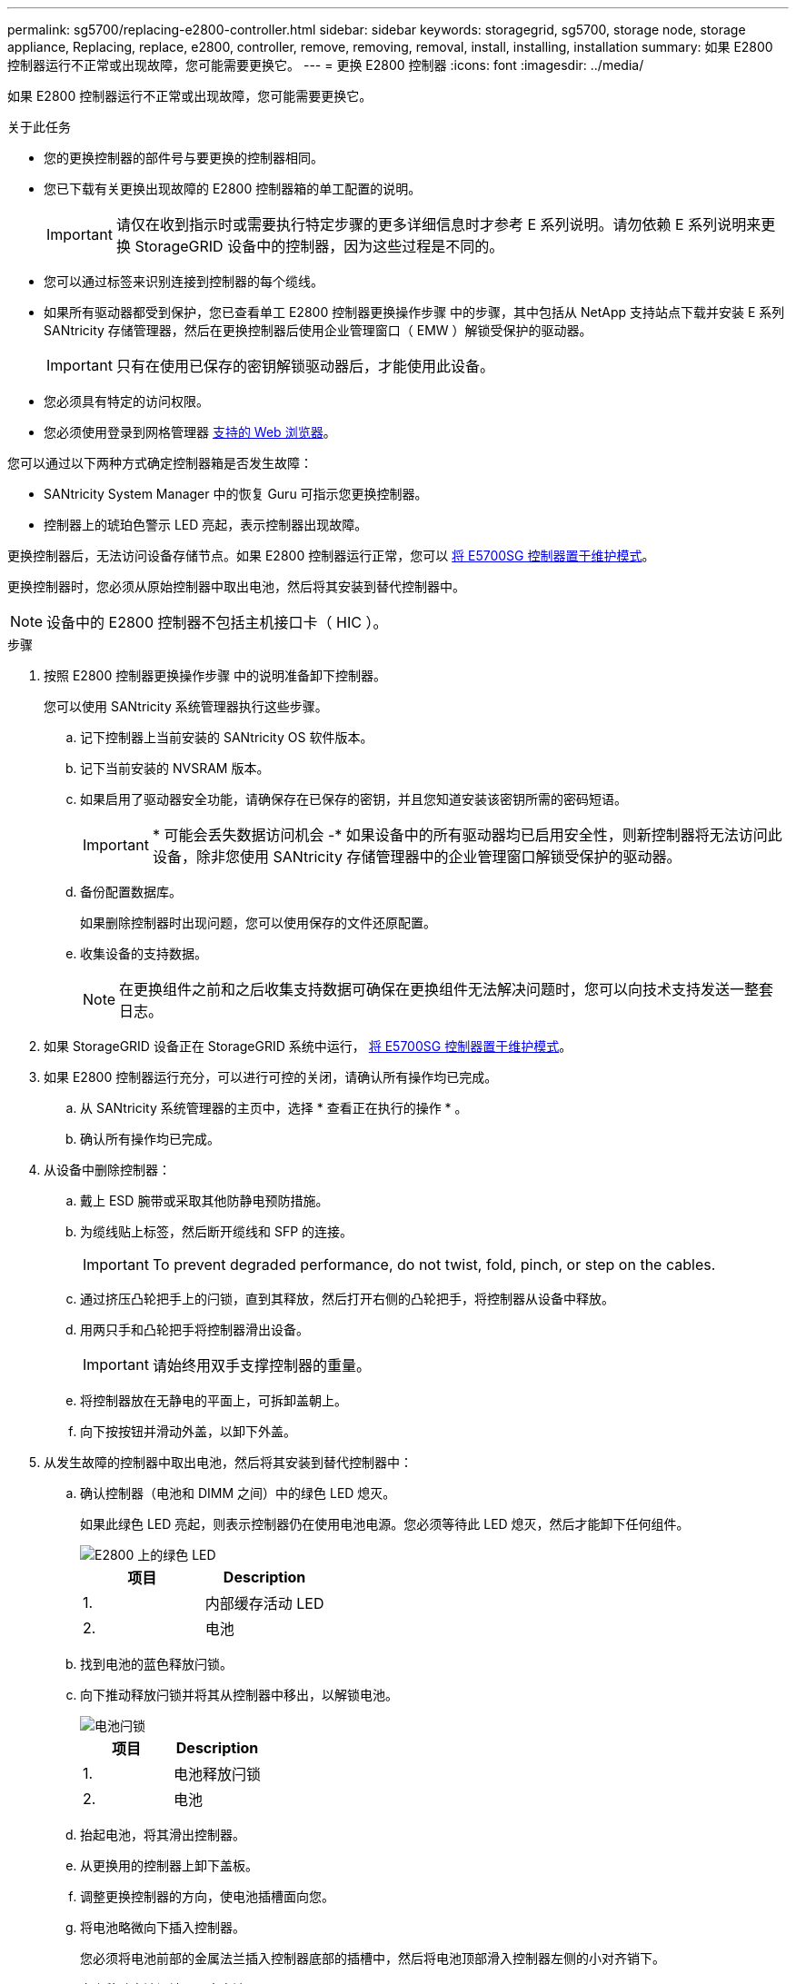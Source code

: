 ---
permalink: sg5700/replacing-e2800-controller.html 
sidebar: sidebar 
keywords: storagegrid, sg5700, storage node, storage appliance, Replacing, replace, e2800, controller, remove, removing, removal, install, installing, installation 
summary: 如果 E2800 控制器运行不正常或出现故障，您可能需要更换它。 
---
= 更换 E2800 控制器
:icons: font
:imagesdir: ../media/


[role="lead"]
如果 E2800 控制器运行不正常或出现故障，您可能需要更换它。

.关于此任务
* 您的更换控制器的部件号与要更换的控制器相同。
* 您已下载有关更换出现故障的 E2800 控制器箱的单工配置的说明。
+

IMPORTANT: 请仅在收到指示时或需要执行特定步骤的更多详细信息时才参考 E 系列说明。请勿依赖 E 系列说明来更换 StorageGRID 设备中的控制器，因为这些过程是不同的。

* 您可以通过标签来识别连接到控制器的每个缆线。
* 如果所有驱动器都受到保护，您已查看单工 E2800 控制器更换操作步骤 中的步骤，其中包括从 NetApp 支持站点下载并安装 E 系列 SANtricity 存储管理器，然后在更换控制器后使用企业管理窗口（ EMW ）解锁受保护的驱动器。
+

IMPORTANT: 只有在使用已保存的密钥解锁驱动器后，才能使用此设备。

* 您必须具有特定的访问权限。
* 您必须使用登录到网格管理器 xref:../admin/web-browser-requirements.adoc[支持的 Web 浏览器]。


您可以通过以下两种方式确定控制器箱是否发生故障：

* SANtricity System Manager 中的恢复 Guru 可指示您更换控制器。
* 控制器上的琥珀色警示 LED 亮起，表示控制器出现故障。


更换控制器后，无法访问设备存储节点。如果 E2800 控制器运行正常，您可以 xref:placing-appliance-into-maintenance-mode.adoc[将 E5700SG 控制器置于维护模式]。

更换控制器时，您必须从原始控制器中取出电池，然后将其安装到替代控制器中。


NOTE: 设备中的 E2800 控制器不包括主机接口卡（ HIC ）。

.步骤
. 按照 E2800 控制器更换操作步骤 中的说明准备卸下控制器。
+
您可以使用 SANtricity 系统管理器执行这些步骤。

+
.. 记下控制器上当前安装的 SANtricity OS 软件版本。
.. 记下当前安装的 NVSRAM 版本。
.. 如果启用了驱动器安全功能，请确保存在已保存的密钥，并且您知道安装该密钥所需的密码短语。
+

IMPORTANT: * 可能会丢失数据访问机会 -* 如果设备中的所有驱动器均已启用安全性，则新控制器将无法访问此设备，除非您使用 SANtricity 存储管理器中的企业管理窗口解锁受保护的驱动器。

.. 备份配置数据库。
+
如果删除控制器时出现问题，您可以使用保存的文件还原配置。

.. 收集设备的支持数据。
+

NOTE: 在更换组件之前和之后收集支持数据可确保在更换组件无法解决问题时，您可以向技术支持发送一整套日志。



. 如果 StorageGRID 设备正在 StorageGRID 系统中运行， xref:placing-appliance-into-maintenance-mode.adoc[将 E5700SG 控制器置于维护模式]。
. 如果 E2800 控制器运行充分，可以进行可控的关闭，请确认所有操作均已完成。
+
.. 从 SANtricity 系统管理器的主页中，选择 * 查看正在执行的操作 * 。
.. 确认所有操作均已完成。


. 从设备中删除控制器：
+
.. 戴上 ESD 腕带或采取其他防静电预防措施。
.. 为缆线贴上标签，然后断开缆线和 SFP 的连接。
+

IMPORTANT: To prevent degraded performance, do not twist, fold, pinch, or step on the cables.

.. 通过挤压凸轮把手上的闩锁，直到其释放，然后打开右侧的凸轮把手，将控制器从设备中释放。
.. 用两只手和凸轮把手将控制器滑出设备。
+

IMPORTANT: 请始终用双手支撑控制器的重量。

.. 将控制器放在无静电的平面上，可拆卸盖朝上。
.. 向下按按钮并滑动外盖，以卸下外盖。


. 从发生故障的控制器中取出电池，然后将其安装到替代控制器中：
+
.. 确认控制器（电池和 DIMM 之间）中的绿色 LED 熄灭。
+
如果此绿色 LED 亮起，则表示控制器仍在使用电池电源。您必须等待此 LED 熄灭，然后才能卸下任何组件。

+
image::../media/e2800_internal_cache_active_led.gif[E2800 上的绿色 LED]

+
|===
| 项目 | Description 


 a| 
1.
 a| 
内部缓存活动 LED



 a| 
2.
 a| 
电池

|===
.. 找到电池的蓝色释放闩锁。
.. 向下推动释放闩锁并将其从控制器中移出，以解锁电池。
+
image::../media/e2800_remove_battery.gif[电池闩锁]

+
|===
| 项目 | Description 


 a| 
1.
 a| 
电池释放闩锁



 a| 
2.
 a| 
电池

|===
.. 抬起电池，将其滑出控制器。
.. 从更换用的控制器上卸下盖板。
.. 调整更换控制器的方向，使电池插槽面向您。
.. 将电池略微向下插入控制器。
+
您必须将电池前部的金属法兰插入控制器底部的插槽中，然后将电池顶部滑入控制器左侧的小对齐销下。

.. 向上移动电池闩锁以固定电池。
+
当闩锁卡入到位时，闩锁的底部会挂到机箱上的金属插槽中。

.. 将控制器翻转，以确认电池安装正确。
+

IMPORTANT: * 可能的硬件损坏 * —电池正面的金属法兰必须完全插入控制器上的插槽（如第一图所示）。如果电池安装不正确（如图 2 所示），则金属法兰可能会接触控制器板，从而导致损坏。

+
*** * 正确—电池的金属法兰已完全插入控制器上的插槽： *
+
image::../media/e2800_battery_flange_ok.gif[电池法兰正确]

*** * 不正确 - 电池的金属法兰未插入控制器上的插槽： *
+
image::../media/e2800_battery_flange_not_ok.gif[电池法兰不正确]



.. 更换控制器盖板。


. 将替代控制器安装到设备中。
+
.. 将控制器翻转，使可拆卸盖朝下。
.. 在凸轮把手处于打开位置的情况下，将控制器完全滑入设备中。
.. 将凸轮把手移至左侧，将控制器锁定到位。
.. 更换缆线和 SFP 。
.. 等待 E2800 控制器重新启动。验证七段显示屏是否显示状态 `99` 。
.. 确定如何为替代控制器分配 IP 地址。
+

NOTE: 为替代控制器分配 IP 地址的步骤取决于您是否已将管理端口 1 连接到使用 DHCP 服务器的网络，以及所有驱动器是否都安全。

+
*** 如果管理端口 1 连接到使用 DHCP 服务器的网络，则新控制器将从 DHCP 服务器获取其 IP 地址。此值可能与原始控制器的 IP 地址不同。
*** 如果所有驱动器都受到保护，则必须使用 SANtricity 存储管理器中的企业管理窗口（ EMW ）解锁受保护的驱动器。只有在使用已保存的密钥解锁驱动器后，才能访问新控制器。有关更换单工 E2800 控制器的信息，请参见 E 系列说明。




. 如果设备使用安全驱动器，请按照 E2800 控制器更换操作步骤 中的说明导入驱动器安全密钥。
. 将设备恢复到正常运行模式。在 StorageGRID 设备安装程序中，选择 * 高级 * > * 重新启动控制器 * ，然后选择 * 重新启动至 StorageGRID * 。
+
image::../media/reboot_controller_from_maintenance_mode.png[在维护模式下重新启动控制器]

+
在重新启动期间，将显示以下屏幕：

+
image::../media/reboot_controller_in_progress.png[正在重新启动]

+
设备将重新启动并重新加入网格。此过程可能需要长达 20 分钟。

. 确认重新启动已完成，并且节点已重新加入网格。在网格管理器中，验证节点页面是否显示设备节点的正常状态（节点名称左侧没有图标），表示没有活动警报且节点已连接到网格。
+
image::../media/node_rejoin_grid_confirmation.png[设备节点已重新加入网格]

. 从 SANtricity 系统管理器中，确认新控制器处于最佳状态，然后收集支持数据。


http://mysupport.netapp.com/info/web/ECMP1658252.html["NetApp E 系列系统文档站点"^]
